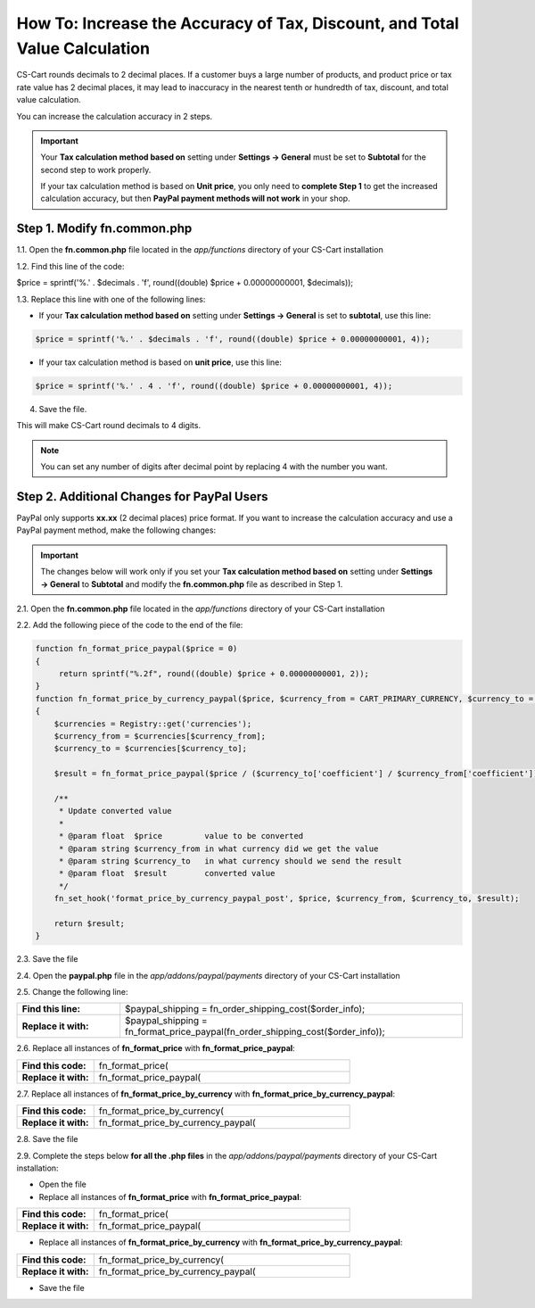 ***************************************************************************
How To: Increase the Accuracy of Tax, Discount, and Total Value Calculation
***************************************************************************

CS-Cart rounds decimals to 2 decimal places. If a customer buys a large number of products, and product price or tax rate value has 2 decimal places, it may lead to inaccuracy in the nearest tenth or hundredth of tax, discount, and total value calculation.

You can increase the calculation accuracy in 2 steps.

.. important::

     Your **Tax calculation method based on** setting under **Settings → General** must be set to **Subtotal** for the second step to work properly. 

     If your tax calculation method is based on **Unit price**, you only need to **complete Step 1** to get the increased calculation accuracy,  but then **PayPal payment methods will not work** in your shop.

============================
Step 1. Modify fn.common.php
============================

1.1. Open the **fn.common.php** file located in the *app/functions* directory of your CS-Cart installation

1.2. Find this line of the code:

$price = sprintf('%.' . $decimals . 'f', round((double) $price + 0.00000000001, $decimals));

1.3. Replace this line with one of the following lines:

* If your **Tax calculation method based on** setting under **Settings → General** is set to **subtotal**, use this line:

.. code-block:: php

    $price = sprintf('%.' . $decimals . 'f', round((double) $price + 0.00000000001, 4));

* If your tax calculation method is based on **unit price**, use this line:

.. code-block:: php

    $price = sprintf('%.' . 4 . 'f', round((double) $price + 0.00000000001, 4));

4. Save the file.

This will make CS-Cart round decimals to 4 digits.

.. note::

    You can set any number of digits after decimal point by replacing 4 with the number you want.

===========================================
Step 2. Additional Changes for PayPal Users
===========================================

PayPal only supports **xx.xx** (2 decimal places) price format. If you want to increase the calculation accuracy and use a PayPal payment method, make the following changes:

.. important::

    The changes below will work only if you set your **Tax calculation method based on** setting under **Settings → General** to **Subtotal** and modify the **fn.common.php** file as described in Step 1.

2.1. Open the **fn.common.php** file located in the *app/functions* directory of your CS-Cart installation

2.2. Add the following piece of the code to the end of the file:

.. code-block:: php

    function fn_format_price_paypal($price = 0)
    {
         return sprintf("%.2f", round((double) $price + 0.00000000001, 2));
    }
    function fn_format_price_by_currency_paypal($price, $currency_from = CART_PRIMARY_CURRENCY, $currency_to = CART_SECONDARY_CURRENCY)
    {
        $currencies = Registry::get('currencies');
        $currency_from = $currencies[$currency_from];
        $currency_to = $currencies[$currency_to];

        $result = fn_format_price_paypal($price / ($currency_to['coefficient'] / $currency_from['coefficient']), CART_SECONDARY_CURRENCY);

        /**
         * Update converted value
         *
         * @param float  $price         value to be converted
         * @param string $currency_from in what currency did we get the value
         * @param string $currency_to   in what currency should we send the result
         * @param float  $result        converted value
         */
        fn_set_hook('format_price_by_currency_paypal_post', $price, $currency_from, $currency_to, $result);

        return $result;
    }

2.3. Save the file

2.4. Open the **paypal.php** file in the *app/addons/paypal/payments* directory of your CS-Cart installation

2.5. Change the following line:

.. list-table::
    :header-rows: 0
    :stub-columns: 1
    :widths: 15 50

    *   -   Find this line:
        -   $paypal_shipping = fn_order_shipping_cost($order_info);
    *   -   Replace it with:
        -   $paypal_shipping = fn_format_price_paypal(fn_order_shipping_cost($order_info));

2.6. Replace all instances of **fn_format_price** with **fn_format_price_paypal**:

.. list-table::
    :header-rows: 0
    :stub-columns: 1
    :widths: 15 50

    *   -   Find this code:
        -   fn_format_price(
    *   -   Replace it with:
        -   fn_format_price_paypal(

2.7. Replace all instances of **fn_format_price_by_currency** with **fn_format_price_by_currency_paypal**:

.. list-table::
    :header-rows: 0
    :stub-columns: 1
    :widths: 15 50

    *   -   Find this code:
        -   fn_format_price_by_currency(
    *   -   Replace it with:
        -   fn_format_price_by_currency_paypal(

2.8. Save the file

2.9. Complete the steps below **for all the .php files** in the *app/addons/paypal/payments* directory of your CS-Cart installation:

* Open the file

* Replace all instances of **fn_format_price** with **fn_format_price_paypal**:

.. list-table::
    :header-rows: 0
    :stub-columns: 1
    :widths: 15 50

    *   -   Find this code:
        -   fn_format_price(
    *   -   Replace it with:
        -   fn_format_price_paypal(

* Replace all instances of **fn_format_price_by_currency** with **fn_format_price_by_currency_paypal**:

.. list-table::
    :header-rows: 0
    :stub-columns: 1
    :widths: 15 50

    *   -   Find this code:
        -   fn_format_price_by_currency(
    *   -   Replace it with:
        -   fn_format_price_by_currency_paypal(

* Save the file
